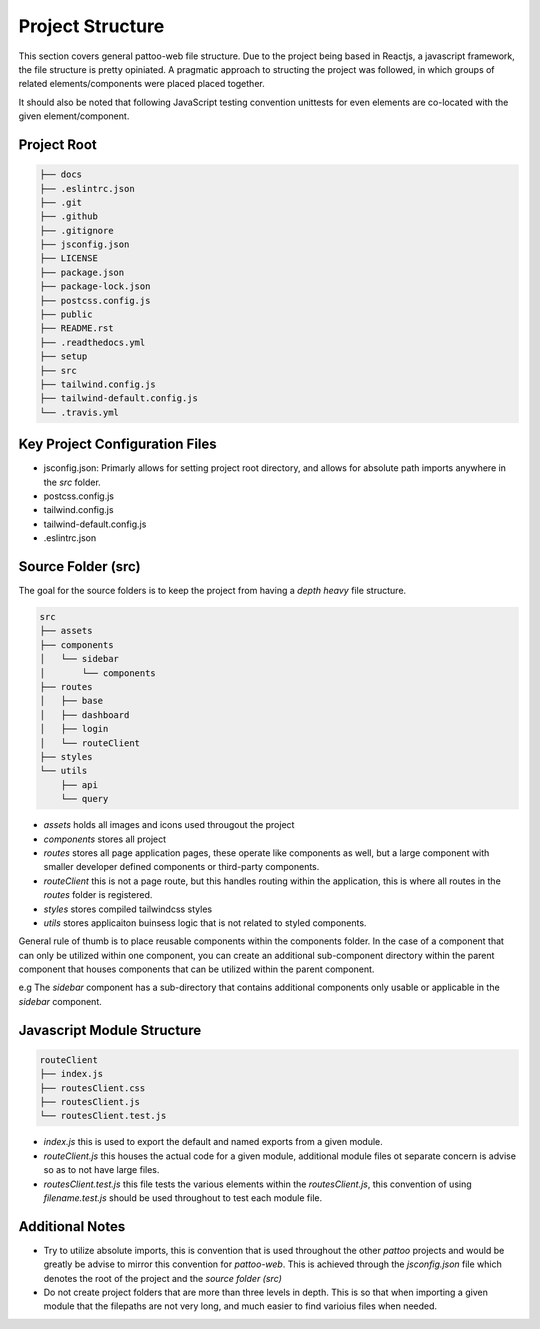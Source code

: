 Project Structure
=================

This section covers general pattoo-web file structure. Due to the project being
based in Reactjs, a javascript framework, the file structure is pretty
opiniated. A pragmatic approach to structing the project was followed, in which
groups of related elements/components were placed placed together.

It should also be noted that following JavaScript testing convention unittests
for even elements are co-located with the given element/component.

Project Root
------------

.. code-block:: bash

    ├── docs
    ├── .eslintrc.json
    ├── .git
    ├── .github
    ├── .gitignore
    ├── jsconfig.json
    ├── LICENSE
    ├── package.json
    ├── package-lock.json
    ├── postcss.config.js
    ├── public
    ├── README.rst
    ├── .readthedocs.yml
    ├── setup
    ├── src
    ├── tailwind.config.js
    ├── tailwind-default.config.js
    └── .travis.yml

Key Project Configuration Files
-------------------------------

* jsconfig.json: Primarly allows for setting project root directory, and allows
  for absolute path imports anywhere in the `src` folder.
* postcss.config.js
* tailwind.config.js
* tailwind-default.config.js
* .eslintrc.json

Source Folder (src)
-------------------

The goal for the source folders is to keep the project from having a `depth
heavy` file structure.

.. code-block:: bash

    src
    ├── assets
    ├── components
    │   └── sidebar
    │       └── components
    ├── routes
    │   ├── base
    │   ├── dashboard
    │   ├── login
    │   └── routeClient
    ├── styles
    └── utils
        ├── api
        └── query

* `assets` holds all images and icons used througout the project
* `components` stores all project
* `routes` stores all page application pages, these operate like components as
  well, but a large component with smaller developer defined components or
  third-party components.
* `routeClient` this is not a page route, but this handles routing within the
  application, this is where all routes in the `routes` folder is registered.
* `styles` stores compiled tailwindcss styles
* `utils` stores applicaiton buinsess logic that is not related to styled
  components.

General rule of thumb is to place reusable components within the components
folder. In the case of a component that can only be utilized within one
component, you can create an additional sub-component directory within the
parent component that houses components that can be utilized within the parent
component.

e.g The `sidebar` component has a sub-directory that contains additional
components only usable or applicable in the `sidebar` component.

Javascript Module Structure
---------------------------

.. code-block:: bash

    routeClient
    ├── index.js
    ├── routesClient.css
    ├── routesClient.js
    └── routesClient.test.js

* `index.js` this is used to export the default and named exports from a given
  module.
* `routeClient.js` this houses the actual code for a given module, additional
  module files ot separate concern is advise so as to not have large files.
* `routesClient.test.js` this file tests the various elements within the
  `routesClient.js`, this convention of using `filename.test.js` should be used
  throughout to test each module file.

Additional Notes
----------------

* Try to utilize absolute imports, this is convention that is used throughout
  the other `pattoo` projects and would be greatly be advise to mirror this
  convention for `pattoo-web`. This is achieved through the `jsconfig.json` file
  which denotes the root of the project and the `source folder (src)`
* Do not create project folders that are more than three levels in depth. This
  is so that when importing a given module that the filepaths are not very long,
  and much easier to find varioius files when needed.
